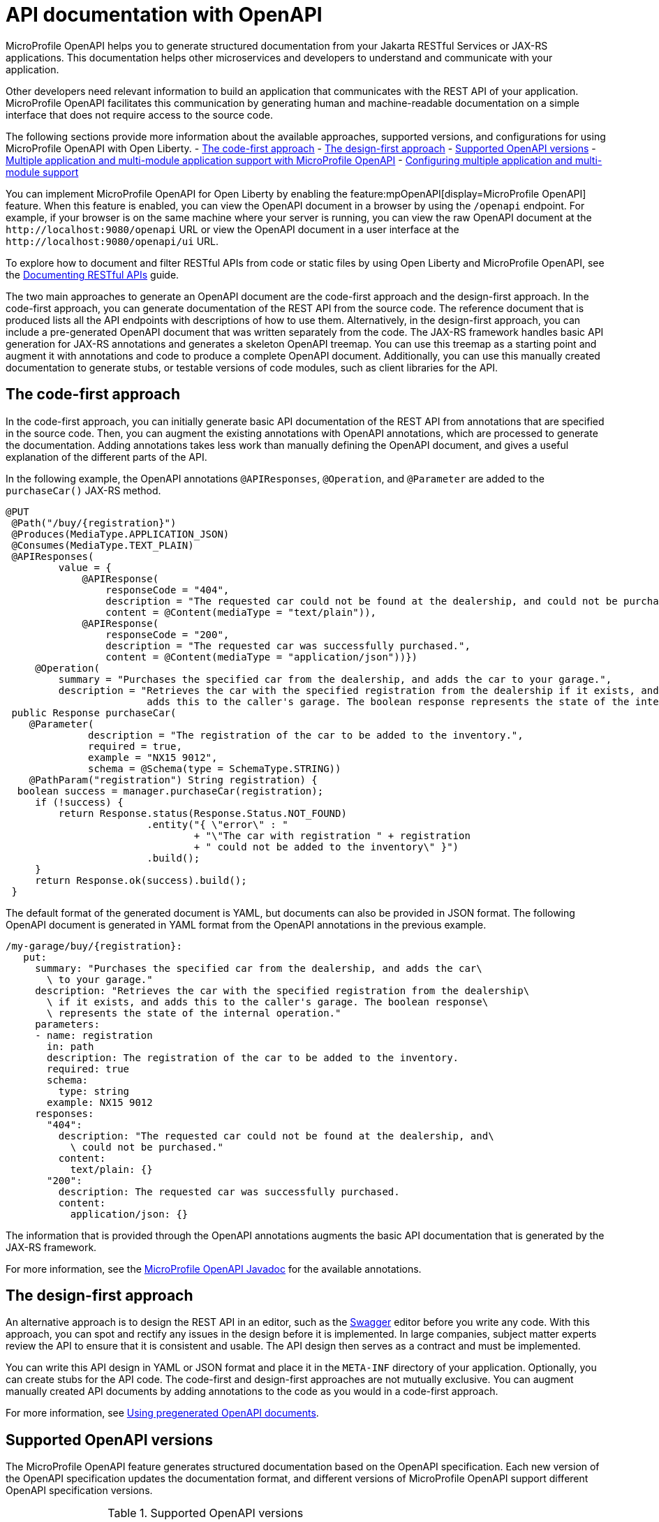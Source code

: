 // Copyright (c) 2019 IBM Corporation and others.
// Licensed under Creative Commons Attribution-NoDerivatives
// 4.0 International (CC BY-ND 4.0)
//   https://creativecommons.org/licenses/by-nd/4.0/
//
// Contributors:
//     IBM Corporation
//
:page-description: OpenAPI is a standardized mechanism for developers to describe REST APIs  for generating structured documentation in a microservice.
:seo-description: OpenAPI is a standardized mechanism for developers to describe REST APIs  for generating structured documentation in a microservice.
:page-layout: general-reference
:page-type: general
= API documentation with OpenAPI

MicroProfile OpenAPI helps you to generate structured documentation from your Jakarta RESTful Services or JAX-RS applications. This documentation helps other microservices and developers to understand and communicate with your application.

Other developers need relevant information to build an application that communicates with the REST API of your application.
MicroProfile OpenAPI facilitates this communication by generating human and machine-readable documentation on a simple interface that does not require access to the source code.

The following sections provide more information about the available approaches, supported versions, and configurations for using MicroProfile OpenAPI with Open Liberty.
- <<#code1, The code-first approach>>
- <<#design1, The design-first approach>>
- <<#supp-ver, Supported OpenAPI versions>>
- <<#multi-module, Multiple application and multi-module application support with MicroProfile OpenAPI>>
- <<#conf-mm-supprt, Configuring multiple application and multi-module support>>


You can implement MicroProfile OpenAPI for Open Liberty by enabling the feature:mpOpenAPI[display=MicroProfile OpenAPI] feature. When this feature is enabled, you can view the OpenAPI document in a browser by using the `/openapi` endpoint. For example, if your browser is on the same machine where your server is running, you can view the raw OpenAPI document at the `\http://localhost:9080/openapi` URL or view the OpenAPI document in a user interface at the `\http://localhost:9080/openapi/ui` URL.

To explore how to document and filter RESTful APIs from code or static files by using Open Liberty and MicroProfile OpenAPI, see the link:/guides/microprofile-openapi.html[Documenting RESTful APIs] guide.

The two main approaches to generate an OpenAPI document are the code-first approach and the design-first approach.
In the code-first approach, you can generate documentation of the REST API from the source code.
The reference document that is produced lists all the API endpoints with descriptions of how to use them.
Alternatively, in the design-first approach, you can include a pre-generated OpenAPI document that was written separately from the code.
The JAX-RS framework handles basic API generation for JAX-RS annotations and generates a skeleton OpenAPI treemap.
You can use this treemap as a starting point and augment it with annotations and code to produce a complete OpenAPI document.
Additionally, you can use this manually created documentation to generate stubs, or testable versions of code modules, such as client libraries for the API.


[#code1]
== The code-first approach

In the code-first approach, you can initially generate basic API documentation of the REST API from annotations that are specified in the source code.
Then, you can augment the existing annotations with OpenAPI annotations, which are processed to generate the documentation.
Adding annotations takes less work than manually defining the OpenAPI document, and gives a useful explanation of the different parts of the API.

In the following example, the OpenAPI annotations `@APIResponses`, `@Operation`, and `@Parameter` are added to the `purchaseCar()` JAX-RS method.

[source,java]
----
@PUT
 @Path("/buy/{registration}")
 @Produces(MediaType.APPLICATION_JSON)
 @Consumes(MediaType.TEXT_PLAIN)
 @APIResponses(
         value = {
             @APIResponse(
                 responseCode = "404",
                 description = "The requested car could not be found at the dealership, and could not be purchased.",
                 content = @Content(mediaType = "text/plain")),
             @APIResponse(
                 responseCode = "200",
                 description = "The requested car was successfully purchased.",
                 content = @Content(mediaType = "application/json"))})
     @Operation(
         summary = "Purchases the specified car from the dealership, and adds the car to your garage.",
         description = "Retrieves the car with the specified registration from the dealership if it exists, and
                        adds this to the caller's garage. The boolean response represents the state of the internal operation.")
 public Response purchaseCar(
    @Parameter(
              description = "The registration of the car to be added to the inventory.",
              required = true,
              example = "NX15 9012",
              schema = @Schema(type = SchemaType.STRING))
    @PathParam("registration") String registration) {
  boolean success = manager.purchaseCar(registration);
     if (!success) {
         return Response.status(Response.Status.NOT_FOUND)
                        .entity("{ \"error\" : "
                                + "\"The car with registration " + registration
                                + " could not be added to the inventory\" }")
                        .build();
     }
     return Response.ok(success).build();
 }
----

The default format of the generated document is YAML, but documents can also be provided in JSON format.
The following OpenAPI document is generated in YAML format from the OpenAPI annotations in the previous example.

[source,yaml]
----
/my-garage/buy/{registration}:
   put:
     summary: "Purchases the specified car from the dealership, and adds the car\
       \ to your garage."
     description: "Retrieves the car with the specified registration from the dealership\
       \ if it exists, and adds this to the caller's garage. The boolean response\
       \ represents the state of the internal operation."
     parameters:
     - name: registration
       in: path
       description: The registration of the car to be added to the inventory.
       required: true
       schema:
         type: string
       example: NX15 9012
     responses:
       "404":
         description: "The requested car could not be found at the dealership, and\
           \ could not be purchased."
         content:
           text/plain: {}
       "200":
         description: The requested car was successfully purchased.
         content:
           application/json: {}
----

The information that is provided through the OpenAPI annotations augments the basic API documentation that is generated by the JAX-RS framework.

For more information, see the link:reference/javadoc/microprofile-6.1-javadoc.html?package=org/eclipse/microprofile/openapi/package-frame.html&class=org/eclipse/microprofile/openapi/package-summary.html[MicroProfile OpenAPI Javadoc] for the available annotations.


[#design1]
== The design-first approach

An alternative approach is to design the REST API in an editor, such as the link:https://editor.swagger.io/[Swagger] editor before you write any code.
With this approach, you can spot and rectify any issues in the design before it is implemented.
In large companies, subject matter experts review the API to ensure that it is consistent and usable.
The API design then serves as a contract and must be implemented.

You can write this API design in YAML or JSON format and place it in the `META-INF` directory of your application.
Optionally, you can create stubs for the API code.
The code-first and design-first approaches are not mutually exclusive.
You can augment manually created API documents by adding annotations to the code as you would in a code-first approach.

For more information, see https://openliberty.io/guides/microprofile-openapi.html#using-pregenerated-openapi-documents[Using pregenerated OpenAPI documents].

[#supp-ver]
== Supported OpenAPI versions

The MicroProfile OpenAPI feature generates structured documentation based on the OpenAPI specification. Each new version of the OpenAPI specification updates the documentation format, and different versions of MicroProfile OpenAPI support different OpenAPI specification versions.

.Supported OpenAPI versions
[cols="1,2", options="header"]
|===
|Feature | OpenAPI versions supported

|`mpOpenAPI-4.0`
| 3.1, 3.0

|`mpOpenAPI-3.1` and earlier
| 3.0
|===

If you are using a feature that supports more than one version of the OpenAPI specification, you can switch between versions with configuration. You might need to do this if you or your end users use tools or libraries that don't yet support a newer version of the OpenAPI specification.

For example, you can select OpenAPI v3.0 when using `mpOpenAPI-4.0`.

[source,xml]
----
<mpOpenAPI openAPIVersion="3.0"/>
----

[#multi-module]
== Multiple application and multi-module application support with MicroProfile OpenAPI

When multiple applications or applications with more than one web module are deployed to the same Open Liberty server, the structured documentation differs depending on which MicroProfile OpenAPI feature version you use.

.Multiple application and multi-module application support with MicroProfile OpenAPI
[cols="1,2", options="header"]
|===
|Feature |Behavior

|`mpOpenAPI-4.0`
|By default, all deployed applications and modules are included in the structured documentation, and the behavior can be modified through configuration.

|`mpOpenAPI-2.0` to `mpOpenAPI-3.1`
|By default, only the first web module of the first deployed application is included in the structured documentation, but the behavior can be modified through configuration.

|`mpOpenAPI-1.0` to `mpOpenAPI-1.1`
|Only the first web module of the first deployed application is included in the structured documentation, and this behavior cannot be modified.
|===

[#conf-mm-supprt]
== Configuring multiple application and multi-module support

Open Liberty offers two main ways to configure support for multiple applications and multi-module projects.

- <<#serverxml, Configure using the `server.xml` file:>> You can customize the structured API documentation that is generated for your applications by configuring the `server.xml` file. By using the `includeApplication`, `excludeApplication`, `includeModule`, and `excludeModule` elements within the `mpOpenAPI` configuration, you gain precise control over which applications and modules are included in the OpenAPI documentation. This flexibility is useful for tailoring the documentation to your specific needs, such as excluding sensitive modules or overriding default metadata. The following sections provide examples and explain how to configure these elements effectively.

- <<#mpconfigs, Configure using MicroProfile Config properties:>> MicroProfile Config provides a way to manage which applications and modules are included in the generated OpenAPI documentation by specifying configuration properties. With these properties, you can set inclusion and exclusion rules and customize the info section of the final OpenAPI document. This method is ideal for dynamic setups, enabling changes without directly modifying the `server.xml` file. However, there are some limitations. Configurations that are defined in the `server.xml` file take priority over those set through MicroProfile Config. Additionally, the properties must be set by using sources that apply to the entire server, such as `jvm.properties`, `server.env`, or environment variables.


[#serverxml]
=== Configure using the server.xml file

For MicroProfile OpenAPI 2.0 and later, you can control the applications and modules that are included in the structured documentation by using the `includeApplication`, `excludeApplication`, `includeModule`, and `excludeModule` elements within the `mpOpenAPI` xref:reference:config/mpOpenAPI.adoc[configuration element].

For example, to include all deployed applications and modules in the generated structured documentation when using `mpOpenAPI-2.0`, add the following configuration to your `server.xml` file.

[source,xml]
----
<mpOpenAPI>
  <includeApplication>all</includeApplication>
</mpOpenAPI>
----

For example, to include all deployed applications and modules except the `admin` module of `application1`, add the following configuration to your `server.xml` file.

[source,xml]
----
<mpOpenAPI>
  <includeApplication>all</includeApplication>
  <excludeModule>application1/admin</excludeModule>
</mpOpenAPI>
----

==== Naming applications and modules   

- The application name is determined by the value of the `name` attribute when the application is deployed in `server.xml` using `application`, `webApplication`, or `enterpriseApplication`. For example:
+
[source,xml]
----
<webApplication name="application1" location="application1-v1.war" />
----
+
If the application is deployed in the `dropins` directory or if the `name` attribute is not specified, the name defaults to the archive filename with the extension removed.
+
- The module name is specified in the web module's `web.xml` file. If there is no `web.xml` file or if it does not specify a name, the module name defaults to the filename with the extension removed.

You can also override the `info` section of the OpenAPI document using the following configuration:

[source,xml]
----
<mpOpenAPI>
  <info title="Example API"
        version="1.0"
        description="This is an example API"/>
</mpOpenAPI>
----

Overriding the `info` section is useful for documenting multiple modules or applications. Without an override, the `info` section can be replaced with a standard version which indicates that documentation from several modules was merged.

[#mpconfigs]
=== Configure using MicroProfile Config properties

You can configure the modules and applications to be included in the structured documentation by using MicroProfile Config, with the following limitations:

- If conflicting configuration is found in the `server.xml` file, the MicroProfile Config settings are ignored.

- The configuration properties must be set by using a configuration source that is not specific to an application. For example, you can use system properties that can be set in the `jvm.properties` file or`bootstrap.properties` file. The environment variables can be set in the `server.env` file`, or `variable` elements in the `server.xml` file.

The following table lists the MicroProfile Config properties that can be specified to configure which modules or applications are included in the generated OpenAPI documentation.


.Configuration properties for multiple application and multi-module application support
[%header,cols="3,6,6a"]
|===

|Property name
|Description
|Valid values

|`mp.openapi.extensions.liberty.merged.include`
|The property specifies which modules or applications are included in the generated OpenAPI documentation.
|
* `all` +
The value includes all the modules and applications in a deployment.
* `first` +
The value includes only the first web module of the first deployed application.
* A comma-separated list of `_application_name_` or `_application_name_/_module_name_` includes the named applications and modules.

|`mp.openapi.extensions.liberty.merged.exclude`
|The property overrides the `mp.openapi.extensions.liberty.merged.include` property to specify which applications or web modules are excluded from the generated OpenAPI documentation.
|
* `none` +
The value excludes no applications or web modules.
* A comma-separated list of `_application_name_` or `_application_name_/_module_name_` excludes the named applications and modules.

|`mp.openapi.extensions.liberty.merged.info`
|The property is used to define the `info` section of the final Open API document. If it is set, the `info` section in the final OpenAPI document is replaced with the value of the property. The replacement occurs only after any merging is completed.
|The value must be https://github.com/OAI/OpenAPI-Specification/blob/main/versions/3.0.3.md#infoObject[a valid OpenAPI info section] in JSON format.

|===

==== Multi-module naming rules

- When you configure support for multiple applications and multi-module environments by using MicroProfile Config, the application name is taken from the application's deployment descriptor (`application.xml` or `web.xml`). If there is no deployment descriptor or if it does not specify a name, the name defaults to the application archive filename with the extension removed.
+
- The module name follows the same rules as described for the `server.xml` configuration.


== See also

- Guide: link:/guides/microprofile-config-intro.html[Separating configuration from code in microservices]
